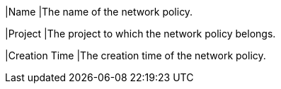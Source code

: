 |Name
|The name of the network policy.

|Project
|The project to which the network policy belongs.

|Creation Time
|The creation time of the network policy.